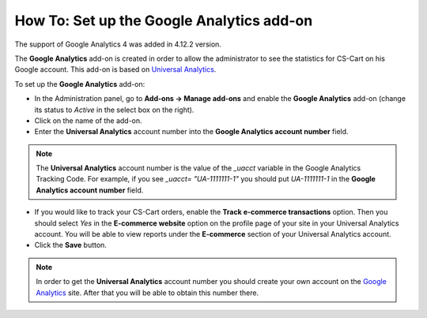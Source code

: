 ******************************************
How To: Set up the Google Analytics add-on
******************************************
.. note::
The support of Google Analytics 4 was added in 4.12.2 version.

The **Google Analytics** add-on is created in order to allow the administrator to see the statistics for CS-Cart on his Google account. This add-on is based on `Universal Analytics <https://support.google.com/analytics/answer/2790010?hl=en>`_.

To set up the **Google Analytics** add-on:

*   In the Administration panel, go to **Add-ons → Manage add-ons** and enable the **Google Analytics** add-on (change its status to *Active* in the select box on the right).
*   Click on the name of the add-on.
*   Enter the **Universal Analytics** account number into the **Google Analytics account number** field.

.. note ::

	The **Universal Analytics** account number is the value of the *_uacct* variable in the Google Analytics Tracking Code. For example, if you see *_uacct= "UA-1111111-1"* you should put *UA-1111111-1* in the **Google Analytics account number** field.

*   If you would like to track your CS-Cart orders, enable the **Track e-commerce transactions** option. Then you should select *Yes* in the **E-commerce website** option on the profile page of your site in your Universal Analytics account. You will be able to view reports under the **E-commerce** section of your Universal Analytics account.
*   Click the **Save** button.

.. note ::

	In order to get the **Universal Analytics** account number you should create your own account on the `Google Analytics <http://www.google.com/analytics>`_ site. After that you will be able to obtain this number there.
